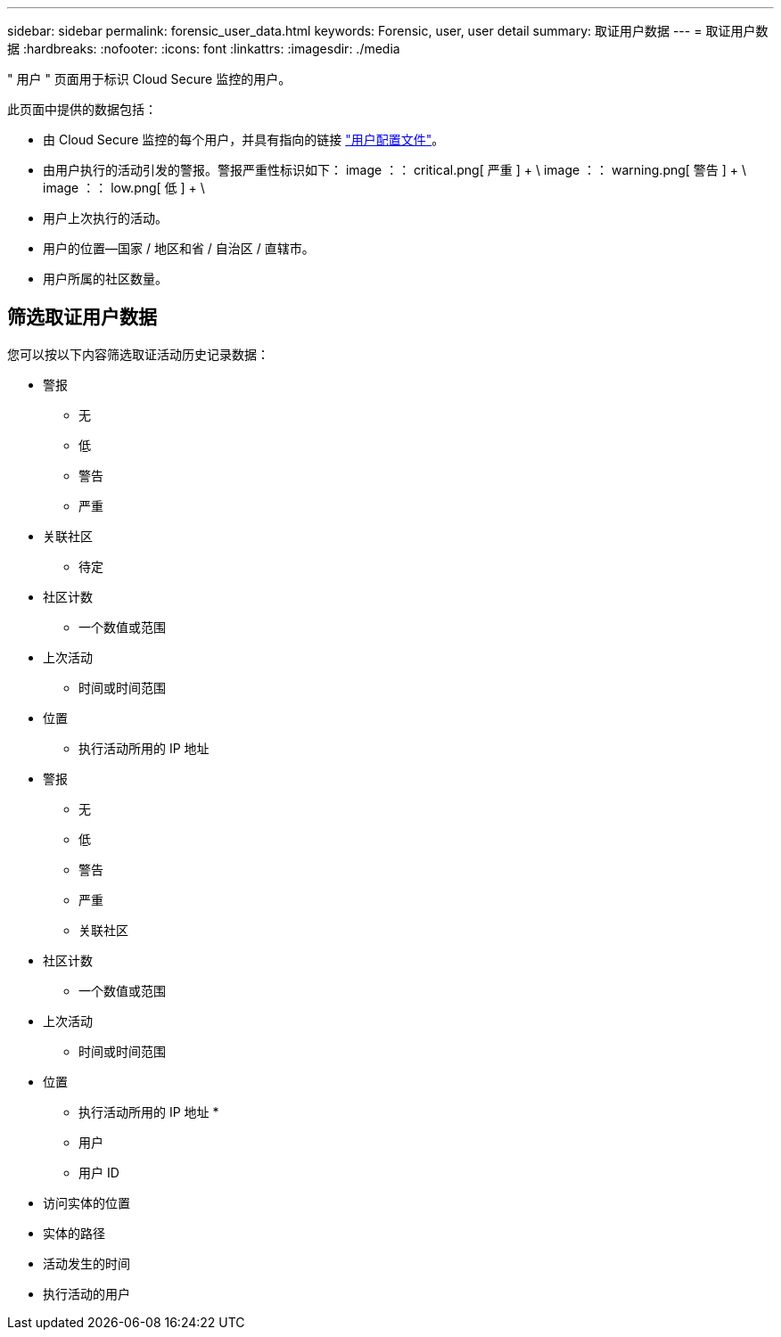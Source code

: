 ---
sidebar: sidebar 
permalink: forensic_user_data.html 
keywords: Forensic, user, user detail 
summary: 取证用户数据 
---
= 取证用户数据
:hardbreaks:
:nofooter: 
:icons: font
:linkattrs: 
:imagesdir: ./media


[role="lead"]
" 用户 " 页面用于标识 Cloud Secure 监控的用户。

此页面中提供的数据包括：

* 由 Cloud Secure 监控的每个用户，并具有指向的链接 link:user_profile.html["用户配置文件"]。
* 由用户执行的活动引发的警报。警报严重性标识如下： image ：： critical.png[ 严重 ] + \ image ：： warning.png[ 警告 ] + \ image ：： low.png[ 低 ] + \
* 用户上次执行的活动。
* 用户的位置—国家 / 地区和省 / 自治区 / 直辖市。
* 用户所属的社区数量。




== 筛选取证用户数据

您可以按以下内容筛选取证活动历史记录数据：

* 警报
+
** 无
** 低
** 警告
** 严重


* 关联社区
+
** 待定


* 社区计数
+
** 一个数值或范围


* 上次活动
+
** 时间或时间范围


* 位置
+
** 执行活动所用的 IP 地址


* 警报
+
** 无
** 低
** 警告
** 严重
** 关联社区


* 社区计数
+
** 一个数值或范围


* 上次活动
+
** 时间或时间范围


* 位置
+
** 执行活动所用的 IP 地址 *
** 用户
** 用户 ID


* 访问实体的位置
* 实体的路径
* 活动发生的时间
* 执行活动的用户

